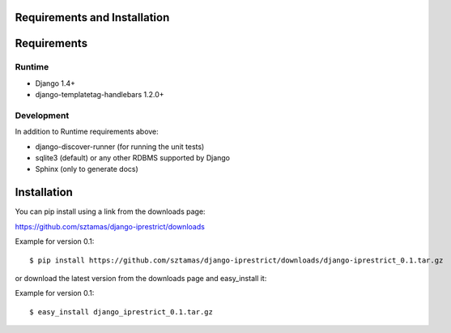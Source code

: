Requirements and Installation
=============================

Requirements
============

Runtime
-------

* Django 1.4+
* django-templatetag-handlebars 1.2.0+

Development
-----------

In addition to Runtime requirements above:

* django-discover-runner (for running the unit tests)
* sqlite3 (default) or any other RDBMS supported by Django
* Sphinx (only to generate docs)

Installation
============

You can pip install using a link from the downloads page:

https://github.com/sztamas/django-iprestrict/downloads

Example for version 0.1::

  $ pip install https://github.com/sztamas/django-iprestrict/downloads/django-iprestrict_0.1.tar.gz 

or download the latest version from the downloads page and easy_install it:

Example for version 0.1::

$ easy_install django_iprestrict_0.1.tar.gz


